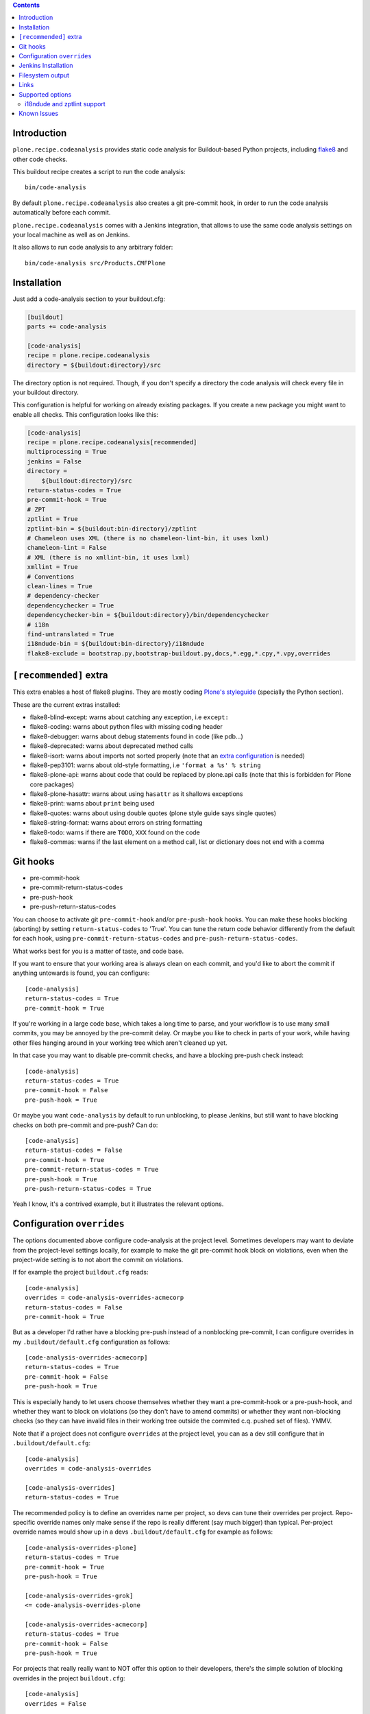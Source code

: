 .. image:: https://img.shields.io/pypi/status/plone.recipe.codeanalysis.svg
    :target: https://pypi.python.org/pypi/plone.recipe.codeanalysis/
    :alt: Egg Status

.. image:: https://img.shields.io/travis/plone/plone.recipe.codeanalysis/master.svg
    :target: http://travis-ci.org/plone/plone.recipe.codeanalysis
    :alt: Travis Build Status

.. image:: https://img.shields.io/coveralls/plone/plone.recipe.codeanalysis/master.svg
    :target: https://coveralls.io/r/plone/plone.recipe.codeanalysis
    :alt: Test Coverage

.. image:: https://img.shields.io/pypi/pyversions/plone.recipe.codeanalysis.svg
    :target: https://pypi.python.org/pypi/plone.recipe.codeanalysis/
    :alt: Python Versions

.. image:: https://img.shields.io/pypi/v/plone.recipe.codeanalysis.svg
    :target: https://pypi.python.org/pypi/plone.recipe.codeanalysis/
    :alt: Latest Version

.. image:: https://img.shields.io/pypi/l/plone.recipe.codeanalysis.svg
    :target: https://pypi.python.org/pypi/plone.recipe.codeanalysis/
    :alt: License

.. contents::

Introduction
============

``plone.recipe.codeanalysis`` provides static code analysis for Buildout-based
Python projects, including `flake8`_ and other code checks.

This buildout recipe creates a script to run the code analysis::

    bin/code-analysis

By default ``plone.recipe.codeanalysis`` also creates a git pre-commit hook, in
order to run the code analysis automatically before each commit.

``plone.recipe.codeanalysis`` comes with a Jenkins integration, that allows to
use the same code analysis settings on your local machine as well as on
Jenkins.

It also allows to run code analysis to any arbitrary folder::

    bin/code-analysis src/Products.CMFPlone


Installation
============

Just add a code-analysis section to your buildout.cfg:

.. code-block:: ini

    [buildout]
    parts += code-analysis

    [code-analysis]
    recipe = plone.recipe.codeanalysis
    directory = ${buildout:directory}/src

The directory option is not required. Though, if you don't specify a directory
the code analysis will check every file in your buildout directory.

This configuration is helpful for working on already existing packages.
If you create a new package you might want to enable all checks.
This configuration looks like this:

.. code-block:: ini

    [code-analysis]
    recipe = plone.recipe.codeanalysis[recommended]
    multiprocessing = True
    jenkins = False
    directory =
        ${buildout:directory}/src
    return-status-codes = True
    pre-commit-hook = True
    # ZPT
    zptlint = True
    zptlint-bin = ${buildout:bin-directory}/zptlint
    # Chameleon uses XML (there is no chameleon-lint-bin, it uses lxml)
    chameleon-lint = False
    # XML (there is no xmllint-bin, it uses lxml)
    xmllint = True
    # Conventions
    clean-lines = True
    # dependency-checker
    dependencychecker = True
    dependencychecker-bin = ${buildout:directory}/bin/dependencychecker
    # i18n
    find-untranslated = True
    i18ndude-bin = ${buildout:bin-directory}/i18ndude
    flake8-exclude = bootstrap.py,bootstrap-buildout.py,docs,*.egg,*.cpy,*.vpy,overrides

``[recommended]`` extra
=======================

This extra enables a host of flake8 plugins.
They are mostly coding `Plone's styleguide`_ (specially the Python section).

These are the current extras installed:

- flake8-blind-except: warns about catching any exception, i.e ``except:``
- flake8-coding: warns about python files with missing coding header
- flake8-debugger: warns about debug statements found in code (like pdb...)
- flake8-deprecated: warns about deprecated method calls
- flake8-isort: warns about imports not sorted properly (note that an `extra configuration`_ is needed)
- flake8-pep3101: warns about old-style formatting, i.e ``'format a %s' % string``
- flake8-plone-api: warns about code that could be replaced by plone.api calls (note that this is forbidden for Plone core packages)
- flake8-plone-hasattr: warns about using ``hasattr`` as it shallows exceptions
- flake8-print: warns about ``print`` being used
- flake8-quotes: warns about using double quotes (plone style guide says single quotes)
- flake8-string-format: warns about errors on string formatting
- flake8-todo: warns if there are ``TODO``, ``XXX`` found on the code
- flake8-commas: warns if the last element on a method call, list or dictionary does not end with a comma


Git hooks
=========

- pre-commit-hook
- pre-commit-return-status-codes
- pre-push-hook
- pre-push-return-status-codes

You can choose to activate git ``pre-commit-hook`` and/or ``pre-push-hook`` hooks.
You can make these hooks blocking (aborting) by setting ``return-status-codes``
to 'True'. You can tune the return code behavior differently from the default
for each hook, using ``pre-commit-return-status-codes`` and
``pre-push-return-status-codes``.

What works best for you is a matter of taste, and code base.

If you want to ensure that your working area is always clean on each commit,
and you'd like to abort the commit if anything untowards is found, you can
configure::

  [code-analysis]
  return-status-codes = True
  pre-commit-hook = True

If you're working in a large code base, which takes a long time to
parse, and your workflow is to use many small commits, you may be
annoyed by the pre-commit delay.  Or maybe you like to check in parts
of your work, while having other files hanging around in your working
tree which aren't cleaned up yet.

In that case you may want to disable pre-commit checks, and have a blocking
pre-push check instead::

  [code-analysis]
  return-status-codes = True
  pre-commit-hook = False
  pre-push-hook = True

Or maybe you want ``code-analysis`` by default to run unblocking, to
please Jenkins, but still want to have blocking checks on both pre-commit
and pre-push? Can do::

  [code-analysis]
  return-status-codes = False
  pre-commit-hook = True
  pre-commit-return-status-codes = True
  pre-push-hook = True
  pre-push-return-status-codes = True

Yeah I know, it's a contrived example, but it illustrates the relevant options.

Configuration ``overrides``
===========================

The options documented above configure code-analysis at the project level.
Sometimes developers may want to deviate from the project-level settings locally,
for example to make the git pre-commit hook block on violations, even when
the project-wide setting is to not abort the commit on violations.

If for example the project ``buildout.cfg`` reads::

  [code-analysis]
  overrides = code-analysis-overrides-acmecorp
  return-status-codes = False
  pre-commit-hook = True

But as a developer I'd rather have a blocking pre-push instead of a nonblocking
pre-commit, I can configure overrides in my
``.buildout/default.cfg`` configuration as follows::

  [code-analysis-overrides-acmecorp]
  return-status-codes = True
  pre-commit-hook = False
  pre-push-hook = True

This is especially handy to let users choose themselves whether they want
a pre-commit-hook or a pre-push-hook, and whether they want
to block on violations (so they don't have to amend commits) or whether they
want non-blocking checks (so they can have invalid files in their
working tree outside the commited c.q. pushed set of files). YMMV.

Note that if a project does not configure ``overrides`` at the project
level, you can as a dev still configure that in ``.buildout/default.cfg``::

  [code-analysis]
  overrides = code-analysis-overrides

  [code-analysis-overrides]
  return-status-codes = True

The recommended policy is to define an overrides name per project, so devs
can tune their overrides per project. Repo-specific override names only
make sense if the repo is really different (say much bigger) than typical.
Per-project override names would show up in a devs ``.buildout/default.cfg``
for example as follows::

  [code-analysis-overrides-plone]
  return-status-codes = True
  pre-commit-hook = True
  pre-push-hook = True

  [code-analysis-overrides-grok]
  <= code-analysis-overrides-plone

  [code-analysis-overrides-acmecorp]
  return-status-codes = True
  pre-commit-hook = False
  pre-push-hook = True


For projects that really really want to NOT offer this option to their
developers, there's the simple solution of blocking overrides in the
project ``buildout.cfg``::

  [code-analysis]
  overrides = False

It's recommended to actually talk to your fellow devs about which
overrides are not acceptable, instead of taking this nuclear option.
If a developer disagrees with the set of flake8 extensions you're validating
with, that's really a social issue, not something that can be solved in code.

A more suble way of controlling what local reconfigurations a dev is
allowed to perform is to configure the ``overrides-allowed`` whitelist
at the project level::

  [code-analysis]
  overrides-allowed = multiprocessing
                      return-status-codes
                      pre-commit-hook
                      pre-commit-return-status-codes
                      pre-push-hook
                      pre-push-return-status-codes

As a result, only the override options listed here will be taken from
the developer's local configuration, all other options will be taken
from the project buildout.cfg. Listing an empty ``overrides-allowed``
option allows all options to be overridden.

But of course, all of this runs on the developer's machine...

Jenkins Installation
====================

plone.recipe.codeanalysis provides a Jenkins setting that allows to run it on a Jenkins CI server and to process and integrate the output via the
`Jenkins Violations plugin`_.

Usually you don't want the recipe to create Jenkins output files on your
local machine. Therefore it makes sense to enable the Jenkins output only
on the CI machine. To do so, just create a jenkins.cfg that extends and
overrides the default buildout file (that includes the other settings):

.. code-block:: ini

    [buildout]
    parts += code-analysis

    [code-analysis]
    recipe = plone.recipe.codeanalysis
    jenkins = True

The Jenkins job itself should run ``bin/code-analysis``::

    python bootstrap.py -c jenkins.cfg
    bin/buildout -c jenkins.cfg
    bin/jenkins-test --all
    bin/code-analysis

The `Jenkins Violations plugin`_ needs to be configured to read the output
files generated by this configuration.

pep8 (to read the flake8 output)::

    **/parts/code-analysis/flake8.log

Filesystem output
=================

If jenkins is set to False, you can still store the output on the filesystem by setting ``flake8-filesystem = True``.
This is ignored if jenkins is set to True.

output::

    **/parts/code-analysis/flake8.txt

Links
=====

Code repository:

    https://github.com/plone/plone.recipe.codeanalysis

Continuous Integration:

    https://travis-ci.org/plone/plone.recipe.codeanalysis

Issue Tracker:

    https://github.com/plone/plone.recipe.codeanalysis/issues


Supported options
=================

If you need to bypass checks for some reasons on a specific line you may use
``# noqa`` in Python or ``// noqa`` in Javascript files. This works for most
of our checks.

The recipe supports the following options:

**directory**
    Directory that is subject to the code analysis.

**return-status-codes**
    If set to True, the ``bin/code-analysis`` script returns an error code
    that Continuous Integration servers (like Travis CI) can use to fail or
    pass a job, based on the code analysis output. Note that Jenkins usually
    does not need this option (this is better handled by the Jenkins
    Violations plugin). Note that this option does not have any effect on the
    other code analysis scripts. Default is ``False``.

    Note that this option can be overridden command-line by using the
    ``--return-status-codes`` or ``--no-return-status-codes`` command-line
    options.

    Note also that the pre-commit and post-commit hooks can be tuned to
    have a different status code behavior, if wanted, see below.

**pre-commit-hook**
    If set to True, a git pre-commit hook is installed that runs the code
    analysis before each commit. Default is ``True``.

**pre-commit-hook-return-status-codes**
    If set to True, if a pre-commit hook is run it will abort the commit
    if violations are found. Default value is the value configured for
    ``return-status-codes``.

**pre-push-hook**
    If set to True, a git pre-push hook is installed that runs the code
    analysis before it gets pushed to a remote. Default is ``False``.

**pre-push-hook-return-status-codes**
    If set to True, if a pre-push hook is run it will abort the push
    if violations are found. Default value is the value configured for
    ``return-status-codes``.

    Note that in general it will be advisable to set this option to ``True``
    so you will avoid pushing broken work. YMMV.

**multiprocessing**
    If set to ``True``, ``code-analysis`` will fork multiple processes and run
    all linters in parallel. This will dramatically increase speed on a
    multi-core system, specially when using ``code-analysis`` as pre-commit
    hook. Default is ``False``.

**jenkins**
    If set to True, the code analysis steps will
    write output files that can be processed by the
    `Jenkins Violations plugin`_. Default is ``False``.

**flake8-filesystem**
    If set to True, the flake8 code analysis step will
    write an output file. Ignored if jenkins is True. Default is ``False``.

**flake8**
    If set to True, run Flake8 code analysis. Default is ``True``.

**flake8-extensions**
    Flake8 now takes advantage of ``flake8`` extension system. Default is none.
    If ``flake8`` is set to False, this option will be ignored. Example to
    supercharge with some extensions:

.. code-block:: ini

    [code-analysis]
    recipe = plone.recipe.codeanalysis
    flake8 = True
    flake8-extensions =
        flake8-blind-except
        flake8-coding
        flake8-debugger
        flake8-quotes
        pep8-naming


**flake8 Settings**

    Flake8 uses the following files to look for settings:

    - setup.cfg (recommended for Plone)
    - tox.ini
    - .flake8

.. code-block:: ini

    [flake8]
    exclude = bootstrap.py,boostrap-buildout.py,docs,*.egg
    max-complexity = 10
    max-line-length = 79

Look at `Flake8 documentation`_
 and it's plugins to see which options are available.

**check-manifest**
    If set to True, ``check-manifest`` will be run to check you MANIFEST.in
    file. Default is ``False``.

**check-manifest-directory**
    Default is ``.`` which means check the current package where you included
    code-analysis in buildout.

    EXPERIMENTAL: For project buildouts where you use several source
    packages you may want to enter multiple directories or use
    ``${buildout:develop}`` to include all your development packages.

**dependencychecker**
    If set to True, import statement analysis is run and verified
    against declared dependencies in setup.py. Default is ``False``.

**dependencychecker-bin**
    Set the path to a custom version of ``dependencychecker``.

.. note:: Version 2.3 or bigger must be used so that it reports its exit code correctly.

**importchecker**
    If set to True, import statement analysis is run and unused
    imports are reported. Default is ``False``.

**importchecker-bin**
    Set the path to a custom version of ``importchecker``.

**chameleon-lint**
    If set to True, ChamleonLint code analysis is run. Default is ``False``.

    ChameleonLint uses ``lxml`` for xml parsing. There is no ``chameleon-lint-bin``.

    Note that you will want to activate either ``chameleon-lint`` or ``zpt-lint``,
    not both, since they will apply to the same set of file extensions (``.pt``,
    ``.cpt``, ``.zpt``). The ``zpt-lint`` parser uses the actual TAL expression engine
    to validate templates, and this will generally choke on the Chameleon extensions.
    The ``chameleon-lint`` parser on the other hand just checks that the template is
    valid XML basically.

**xmllint**
    If set to True, XMLLint code analysis is run. Default is ``False``.

    XMLLint uses ``lxml`` for xml parsing. There is no ``xmllint-bin``.

**clean-lines**
    If set to True, **any file** containing trailing spaces or tabs anywhere
    on the lines will cause a warning. Default is ``False``.

**clean-lines-exclude**
    Allows you to specify directories and/or files which you don't want to be
    checked. Default is none.

i18ndude and zptlint support
----------------------------

To reduce the number of Zope/Plone direct dependencies,
plone.recipe.codeanalysis no longer depends on `i18ndude`_ nor `zptlint`_; in
order to use the following options you have to install them on your system,
see ``buildout.cfg`` for an example install.

**find-untranslated**
    If set to True, scan Zope templates to find untranslated strings.
    Default is ``False``.
    To use this you will need to set the ``i18ndude-bin`` option.

**find-untranslated-exclude**
    Allows you to specify directories and/or files which you don't want to be
    checked. Default is none.

**find-untranslated-no-summary**
    The report will contain only the errors for each file.
    Default is ``False``.
    However, summaries will also be suppressed when ``jenkins`` is set to ``True``.

**i18ndude-bin**
    Set the path to a custom version of `i18ndude`_.
    Default is none.

**zptlint**
    If set to True, zptlint code analysis is run.
    Default is ``False``.
    To use this you will need to set the ``zptlint-bin`` option.

    Note that you will want to use either ``zptlint`` or ``chameleon-lint``, not both.

**zptlint-bin**
    Set the path to a custom version of `zptlint`_.
    Default is none.

**zptlint-exclude**
    Allows you to specify directories and/or files which you don't want to be
    checked. Default is none.

Self-tests for these extra linters are disabled by default.
To run a ``plone.recipe.codeanalysis`` self-test that covers these extra linters::

  TEST_ALL=true bin/test

Known Issues
============

Tests fail::

  Traceback (most recent call last):
  File "/app/plone.recipe.codeanalysis/plone/recipe/codeanalysis/__init__.py", line 18, in <module>
  import zc.buildout
  ModuleNotFoundError: No module named 'zc.buildout'

This is likely caused by https://github.com/pypa/pip/issues/4695.
Solution: run::

  bin/easy_install -U zc.buildout==2.13.3

before running ``bin/buildout``.


.. _`Flake8 documentation`: http://flake8.readthedocs.org/en/latest/warnings.html#error-codes
.. _`Jenkins Violations plugin`: https://wiki.jenkins-ci.org/display/JENKINS/Violations
.. _`flake8`: https://pypi.python.org/pypi/flake8
.. _`PEP 3101 (Advanced String Formatting)`: http://www.python.org/dev/peps/pep-3101/
.. _`plone.api conventions`: http://ploneapi.readthedocs.org/en/latest/contribute/conventions.html#about-imports
.. _`zptlint`: https://pypi.python.org/pypi/spirit.zptlint
.. _`i18ndude`: https://pypi.python.org/pypi/i18ndude
.. _`Unit testing framework documentation`: http://docs.python.org/2/library/unittest.html#deprecated-aliases
.. _`Mockup`: https://github.com/plone/mockup
.. _`Plone's styleguide`: http://docs.plone.org/develop/styleguide/
.. _`extra configuration`: https://raw.githubusercontent.com/plone/plone.recipe.codeanalysis/master/.isort.cfg
